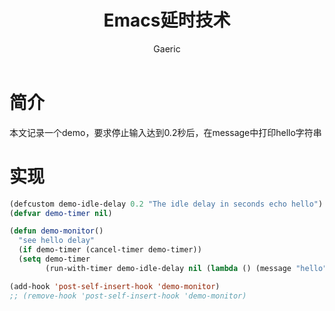 #+title: Emacs延时技术
#+startup: content
#+author: Gaeric
#+HTML_HEAD: <link href="./worg.css" rel="stylesheet" type="text/css">
#+HTML_HEAD: <link href="/static/css/worg.css" rel="stylesheet" type="text/css">
#+OPTIONS: ^:{}
* 简介
  本文记录一个demo，要求停止输入达到0.2秒后，在message中打印hello字符串
* 实现
  #+begin_src emacs-lisp
    (defcustom demo-idle-delay 0.2 "The idle delay in seconds echo hello")
    (defvar demo-timer nil)

    (defun demo-monitor()
      "see hello delay"
      (if demo-timer (cancel-timer demo-timer))
      (setq demo-timer
            (run-with-timer demo-idle-delay nil (lambda () (message "hello")))))

    (add-hook 'post-self-insert-hook 'demo-monitor)
    ;; (remove-hook 'post-self-insert-hook 'demo-monitor)
  #+end_src
  
